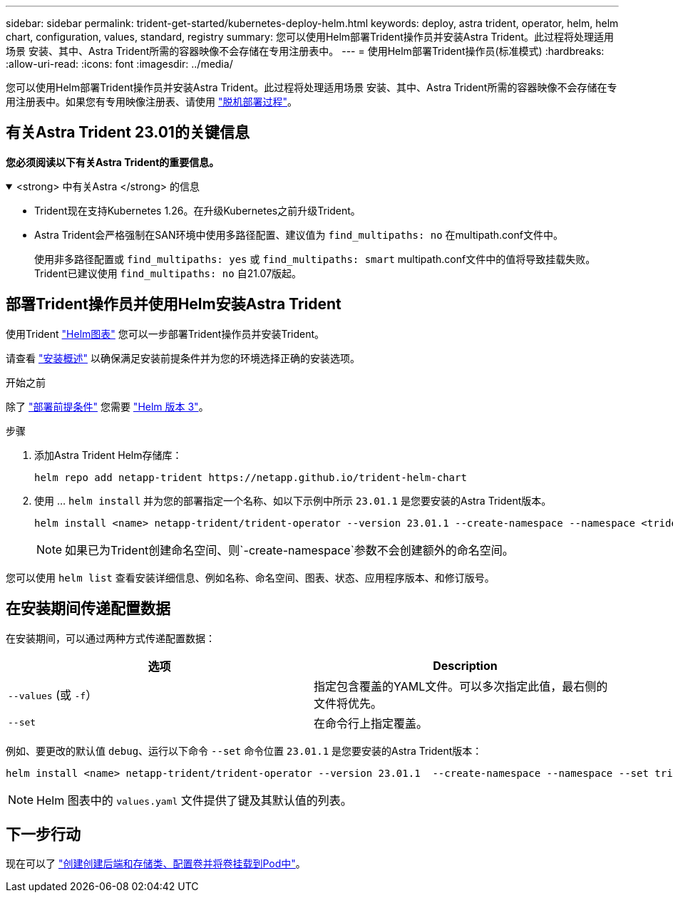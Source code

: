 ---
sidebar: sidebar 
permalink: trident-get-started/kubernetes-deploy-helm.html 
keywords: deploy, astra trident, operator, helm, helm chart, configuration, values, standard, registry 
summary: 您可以使用Helm部署Trident操作员并安装Astra Trident。此过程将处理适用场景 安装、其中、Astra Trident所需的容器映像不会存储在专用注册表中。 
---
= 使用Helm部署Trident操作员(标准模式)
:hardbreaks:
:allow-uri-read: 
:icons: font
:imagesdir: ../media/


[role="lead"]
您可以使用Helm部署Trident操作员并安装Astra Trident。此过程将处理适用场景 安装、其中、Astra Trident所需的容器映像不会存储在专用注册表中。如果您有专用映像注册表、请使用 link:kubernetes-deploy-helm-mirror.html["脱机部署过程"]。



== 有关Astra Trident 23.01的关键信息

*您必须阅读以下有关Astra Trident的重要信息。*

.<strong> 中有关Astra </strong> 的信息
[%collapsible%open]
====
* Trident现在支持Kubernetes 1.26。在升级Kubernetes之前升级Trident。
* Astra Trident会严格强制在SAN环境中使用多路径配置、建议值为 `find_multipaths: no` 在multipath.conf文件中。
+
使用非多路径配置或 `find_multipaths: yes` 或 `find_multipaths: smart` multipath.conf文件中的值将导致挂载失败。Trident已建议使用 `find_multipaths: no` 自21.07版起。



====


== 部署Trident操作员并使用Helm安装Astra Trident

使用Trident link:https://artifacthub.io/packages/helm/netapp-trident/trident-operator["Helm图表"^] 您可以一步部署Trident操作员并安装Trident。

请查看 link:../trident-get-started/kubernetes-deploy.html["安装概述"] 以确保满足安装前提条件并为您的环境选择正确的安装选项。

.开始之前
除了 link:../trident-get-started/kubernetes-deploy.html#before-you-deploy["部署前提条件"] 您需要 link:https://v3.helm.sh/["Helm 版本 3"^]。

.步骤
. 添加Astra Trident Helm存储库：
+
[listing]
----
helm repo add netapp-trident https://netapp.github.io/trident-helm-chart
----
. 使用 ... `helm install` 并为您的部署指定一个名称、如以下示例中所示 `23.01.1` 是您要安装的Astra Trident版本。
+
[listing]
----
helm install <name> netapp-trident/trident-operator --version 23.01.1 --create-namespace --namespace <trident-namespace>
----
+

NOTE: 如果已为Trident创建命名空间、则`-create-namespace`参数不会创建额外的命名空间。



您可以使用 `helm list` 查看安装详细信息、例如名称、命名空间、图表、状态、应用程序版本、和修订版号。



== 在安装期间传递配置数据

在安装期间，可以通过两种方式传递配置数据：

[cols="2"]
|===
| 选项 | Description 


| `--values` (或 `-f`）  a| 
指定包含覆盖的YAML文件。可以多次指定此值，最右侧的文件将优先。



| `--set`  a| 
在命令行上指定覆盖。

|===
例如、要更改的默认值 `debug`、运行以下命令 `--set` 命令位置 `23.01.1` 是您要安装的Astra Trident版本：

[listing]
----
helm install <name> netapp-trident/trident-operator --version 23.01.1  --create-namespace --namespace --set tridentDebug=true
----

NOTE: Helm 图表中的 `values.yaml` 文件提供了键及其默认值的列表。



== 下一步行动

现在可以了 link:kubernetes-postdeployment.html["创建创建后端和存储类、配置卷并将卷挂载到Pod中"]。
